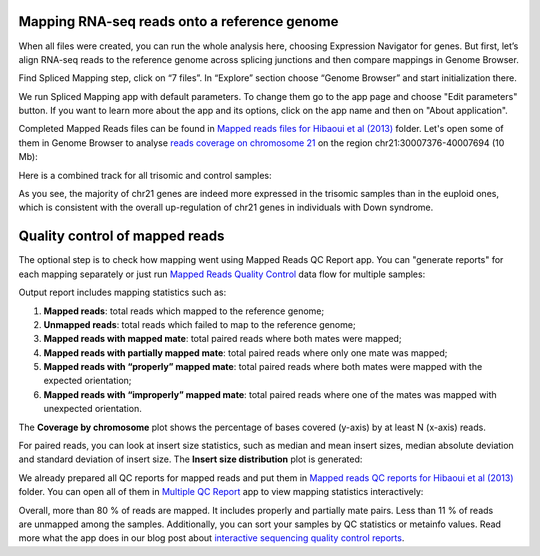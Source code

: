 Mapping RNA-seq reads onto a reference genome
*********************************************

When all files were created, you can run the whole analysis here, choosing
Expression Navigator for genes. But first, let’s align RNA-seq reads to the
reference genome across splicing junctions and then compare mappings in
Genome Browser.

|DGE_spl_mapping|

Find Spliced Mapping step, click on “7 files”. In “Explore” section choose
“Genome Browser” and start initialization there.

.. youtube:: https://www.youtube.com/watch?v=Uor6cVjjP_A

We run Spliced Mapping app with default parameters. To change them go to the
app page and choose "Edit parameters" button. If you want to learn more about
the app and its options, click on the app name and then on "About application".

|DGE_spl_map|

Completed Mapped Reads files can be found in `Mapped reads files for Hibaoui
et al (2013)`_ folder. Let's open some of them in Genome Browser to analyse
`reads coverage on chromosome 21`_ on the region chr21:30007376-40007694 (10 Mb):

.. _Mapped reads files for Hibaoui et al (2013): https://platform.genestack.org/endpoint/application/run/genestack/filebrowser?a=GSF967837&action=viewFile
.. _reads coverage on chromosome 21: https://platform.genestack.org/endpoint/application/run/genestack/genomeBrowser?a=GSF968535&action=viewFile&expired

|DGE_coverage_21|

Here is a combined track for all trisomic and control samples:

|DGE_GB_combined_track|

As you see, the majority of chr21 genes are indeed more expressed in the
trisomic samples than in the euploid ones, which is consistent with the
overall up-regulation of chr21 genes in individuals with Down syndrome.

Quality control of mapped reads
*******************************

The optional step is to check how mapping went using Mapped Reads QC Report
app. You can "generate reports" for each mapping separately or just run
`Mapped Reads Quality Control`_ data flow for multiple
samples:

.. _Mapped Reads Quality Control: https://platform.genestack.org/endpoint/application/run/genestack/dataflowrunner?a=GSF968216&action=createFromSources

.. youtube:: https://www.youtube.com/watch?v=0C2x9Xm-ji8

Output report includes mapping statistics such as:

#. **Mapped reads**: total reads which mapped to the reference genome;
#. **Unmapped reads**: total reads which failed to map to the reference
   genome;
#. **Mapped reads with mapped mate**: total paired reads where both mates 
   were mapped;
#. **Mapped reads with partially mapped mate**: total paired reads where only
   one mate was mapped;
#. **Mapped reads with “properly” mapped mate**: total paired reads where
   both mates were mapped with the expected orientation;
#. **Mapped reads with “improperly” mapped mate**: total paired reads where
   one of the mates was mapped with unexpected orientation.

The **Coverage by chromosome** plot shows the percentage of bases covered
(y-axis) by at least N (x-axis) reads.

|Coverage_by_chromosome|

For paired reads, you can look at insert size statistics, such as median and
mean insert sizes, median absolute deviation and standard deviation of insert
size. The **Insert size distribution** plot is generated:

|Insert_size_distribution|

We already prepared all QC reports for mapped reads and put them in `Mapped
reads QC reports for Hibaoui et al (2013)`_ folder. You can open all of them
in `Multiple QC Report`_ app to view mapping statistics interactively:

.. _Mapped reads QC reports for Hibaoui et al (2013): https://platform.genestack.org/endpoint/application/run/genestack/filebrowser?a=GSF967840&action=viewFile
.. _Multiple QC Report: https://platform.genestack.org/endpoint/application/run/genestack/multiple-qc-plotter?a=GSF968715&action=viewFile

|DGE_multiple_qc_plotter|

Overall, more than 80 % of reads are mapped. It includes properly and
partially mate pairs. Less than 11 % of reads are unmapped among the samples.
Additionally, you can sort your samples by QC statistics or metainfo values.
Read more what the app does in our blog post about
`interactive sequencing quality control reports`_.

.. _interactive sequencing quality control reports: https://genestack.com/blog/2014/12/10/interactive-sequencing-quality-control-reports

.. |DGE_spl_mapping| image:: images/DGE_spl_mapping.png
.. |DGE_spl_map| image:: images/DGE_spl_map.png
.. |DGE_coverage_21| image:: images/DGE_coverage_21.png
.. |DGE_GB_combined_track| image:: images/DGE_GB_combined_track.png
.. |Coverage_by_chromosome| image:: images/Coverage_by_chromosome.png
.. |Insert_size_distribution| image:: images/Insert_size_distribution.png
.. |DGE_multiple_qc_plotter| image:: images/DGE_multiple_qc_plotter.png
